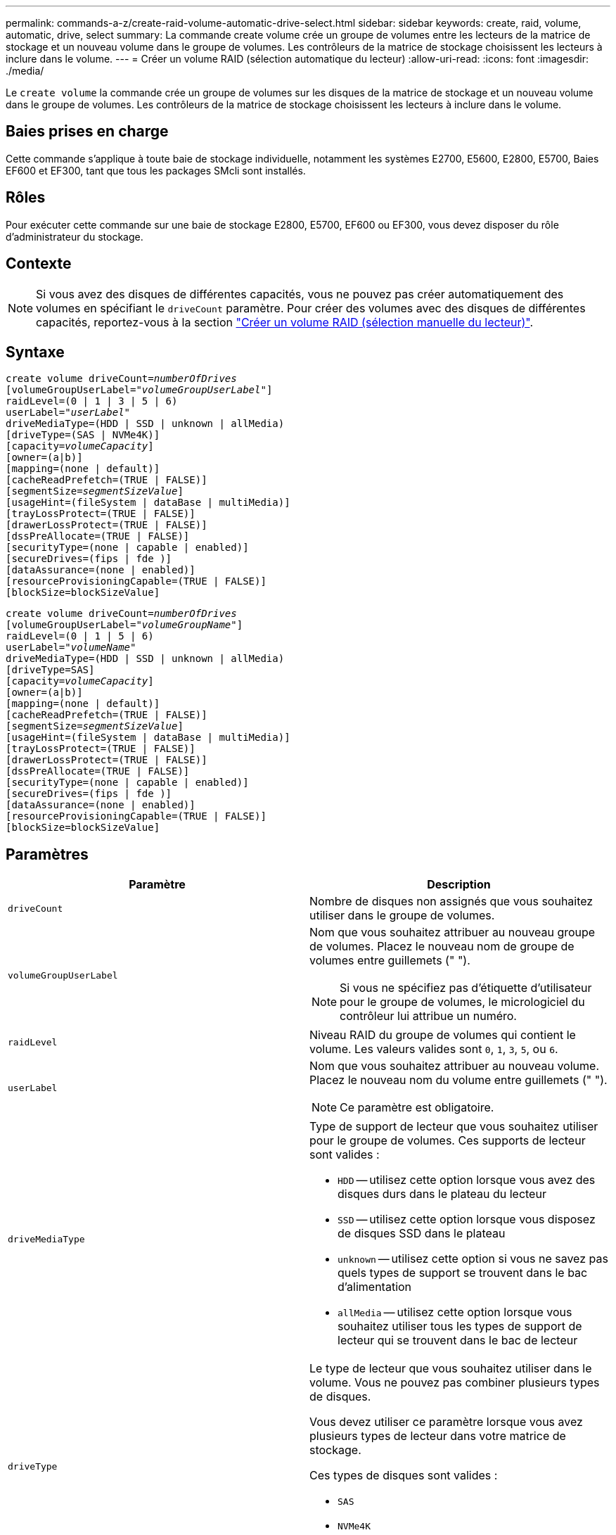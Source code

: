 ---
permalink: commands-a-z/create-raid-volume-automatic-drive-select.html 
sidebar: sidebar 
keywords: create, raid, volume, automatic, drive, select 
summary: La commande create volume crée un groupe de volumes entre les lecteurs de la matrice de stockage et un nouveau volume dans le groupe de volumes. Les contrôleurs de la matrice de stockage choisissent les lecteurs à inclure dans le volume. 
---
= Créer un volume RAID (sélection automatique du lecteur)
:allow-uri-read: 
:icons: font
:imagesdir: ./media/


[role="lead"]
Le `create volume` la commande crée un groupe de volumes sur les disques de la matrice de stockage et un nouveau volume dans le groupe de volumes. Les contrôleurs de la matrice de stockage choisissent les lecteurs à inclure dans le volume.



== Baies prises en charge

Cette commande s'applique à toute baie de stockage individuelle, notamment les systèmes E2700, E5600, E2800, E5700, Baies EF600 et EF300, tant que tous les packages SMcli sont installés.



== Rôles

Pour exécuter cette commande sur une baie de stockage E2800, E5700, EF600 ou EF300, vous devez disposer du rôle d'administrateur du stockage.



== Contexte

[NOTE]
====
Si vous avez des disques de différentes capacités, vous ne pouvez pas créer automatiquement des volumes en spécifiant le `driveCount` paramètre. Pour créer des volumes avec des disques de différentes capacités, reportez-vous à la section link:create-raid-volume-manual-drive-select.html["Créer un volume RAID (sélection manuelle du lecteur)"].

====


== Syntaxe

[listing, subs="+macros"]
----
create volume driveCount=pass:quotes[_numberOfDrives_]
[volumeGroupUserLabel=pass:quotes[_"volumeGroupUserLabel"_]]
raidLevel=(0 | 1 | 3 | 5 | 6)
userLabel=pass:quotes[_"userLabel"_]
driveMediaType=(HDD | SSD | unknown | allMedia)
[driveType=(SAS | NVMe4K)]
[capacity=pass:quotes[_volumeCapacity_]]
[owner=(a|b)]
[mapping=(none | default)]
[cacheReadPrefetch=(TRUE | FALSE)]
[segmentSize=pass:quotes[_segmentSizeValue_]]
[usageHint=(fileSystem | dataBase | multiMedia)]
[trayLossProtect=(TRUE | FALSE)]
[drawerLossProtect=(TRUE | FALSE)]
[dssPreAllocate=(TRUE | FALSE)]
[securityType=(none | capable | enabled)]
[secureDrives=(fips | fde )]
[dataAssurance=(none | enabled)]
[resourceProvisioningCapable=(TRUE | FALSE)]
[blockSize=blockSizeValue]
----
[listing, subs="+macros"]
----
create volume driveCount=pass:quotes[_numberOfDrives_]
[volumeGroupUserLabel=pass:quotes[_"volumeGroupName"_]]
raidLevel=(0 | 1 | 5 | 6)
userLabel=pass:quotes[_"volumeName"_]
driveMediaType=(HDD | SSD | unknown | allMedia)
[driveType=SAS]
[capacity=pass:quotes[_volumeCapacity_]]
[owner=(a|b)]
[mapping=(none | default)]
[cacheReadPrefetch=(TRUE | FALSE)]
[segmentSize=pass:quotes[_segmentSizeValue_]]
[usageHint=(fileSystem | dataBase | multiMedia)]
[trayLossProtect=(TRUE | FALSE)]
[drawerLossProtect=(TRUE | FALSE)]
[dssPreAllocate=(TRUE | FALSE)]
[securityType=(none | capable | enabled)]
[secureDrives=(fips | fde )]
[dataAssurance=(none | enabled)]
[resourceProvisioningCapable=(TRUE | FALSE)]
[blockSize=blockSizeValue]
----


== Paramètres

|===
| Paramètre | Description 


 a| 
`driveCount`
 a| 
Nombre de disques non assignés que vous souhaitez utiliser dans le groupe de volumes.



 a| 
`volumeGroupUserLabel`
 a| 
Nom que vous souhaitez attribuer au nouveau groupe de volumes. Placez le nouveau nom de groupe de volumes entre guillemets (" ").

[NOTE]
====
Si vous ne spécifiez pas d'étiquette d'utilisateur pour le groupe de volumes, le micrologiciel du contrôleur lui attribue un numéro.

====


 a| 
`raidLevel`
 a| 
Niveau RAID du groupe de volumes qui contient le volume. Les valeurs valides sont `0`, `1`, `3`, `5`, ou `6`.



 a| 
`userLabel`
 a| 
Nom que vous souhaitez attribuer au nouveau volume. Placez le nouveau nom du volume entre guillemets (" ").

[NOTE]
====
Ce paramètre est obligatoire.

====


 a| 
`driveMediaType`
 a| 
Type de support de lecteur que vous souhaitez utiliser pour le groupe de volumes. Ces supports de lecteur sont valides :

* `HDD` -- utilisez cette option lorsque vous avez des disques durs dans le plateau du lecteur
* `SSD` -- utilisez cette option lorsque vous disposez de disques SSD dans le plateau
* `unknown` -- utilisez cette option si vous ne savez pas quels types de support se trouvent dans le bac d'alimentation
* `allMedia` -- utilisez cette option lorsque vous souhaitez utiliser tous les types de support de lecteur qui se trouvent dans le bac de lecteur




 a| 
`driveType`
 a| 
Le type de lecteur que vous souhaitez utiliser dans le volume. Vous ne pouvez pas combiner plusieurs types de disques.

Vous devez utiliser ce paramètre lorsque vous avez plusieurs types de lecteur dans votre matrice de stockage.

Ces types de disques sont valides :

* `SAS`
* `NVMe4K`


Si vous ne spécifiez pas de type de lecteur, la commande est définie par défaut sur `any type`.



 a| 
`capacity`
 a| 
Taille du volume que vous ajoutez à la matrice de stockage. La taille est définie en unités de `bytes`, `KB`, `MB`, `GB`, ou `TB`.



 a| 
`owner`
 a| 
Contrôleur qui détient le volume. Les identifiants de contrôleur valides sont `a` ou `b`, où `a` Est le contrôleur dans le slot A, et `b` Est le contrôleur associé au slot B. Si vous ne spécifiez pas de propriétaire, le micrologiciel du contrôleur détermine le propriétaire.



 a| 
`cacheReadPrefetch`
 a| 
Paramètre permettant d'activer ou de désactiver la lecture préalable du cache. Pour désactiver la lecture préalable du cache, définissez ce paramètre sur `FALSE`. Pour activer la lecture préalable du cache, définissez ce paramètre sur `TRUE`.



 a| 
`segmentSize`
 a| 
Quantité de données (en Ko) que le contrôleur écrit sur un seul disque du volume avant d'écrire les données sur le disque suivant. Les valeurs valides sont `8`, `16`, `32`, `64`, `128`, `256`, ou `512`.



 a| 
`usageHint`
 a| 
Le réglage pour les deux `cacheReadPrefetch` paramètre et le `segmentSize` paramètre devant être des valeurs par défaut. Les valeurs par défaut sont basées sur le modèle d'utilisation d'E/S type de l'application qui utilise le volume. Les valeurs valides sont `fileSystem`, `dataBase`, ou `multiMedia`.



 a| 
`trayLossProtect`
 a| 
Paramètre permettant d'appliquer la protection contre les pertes de bac lorsque vous créez le groupe de volumes. Pour appliquer la protection contre les pertes de bac, définissez ce paramètre sur `TRUE`. La valeur par défaut est `FALSE`.



 a| 
`drawerLossProtect`
 a| 
Paramètre permettant d'appliquer la protection contre les pertes de tiroirs lorsque vous créez le groupe de volumes du référentiel miroir. Pour appliquer la protection contre les pertes de tiroirs, définissez ce paramètre sur `TRUE`. La valeur par défaut est `FALSE`.



 a| 
`dssPreAllocate`
 a| 
Paramètre permettant de s'assurer que la capacité de réserve est allouée pour la taille de segment future augmente. La valeur par défaut est `TRUE`.



 a| 
`securityType`
 a| 
Paramètre permettant de spécifier le niveau de sécurité lors de la création des groupes de volumes et de tous les volumes associés. Ces paramètres sont valides :

* `none` -- le groupe de volumes et les volumes ne sont pas sécurisés.
* `capable` -- le groupe de volumes et les volumes sont capables d'avoir la sécurité définie, mais la sécurité n'a pas été activée.
* `enabled` -- la sécurité est activée pour le groupe de volumes et les volumes.




 a| 
`resourceProvisioningCapable`
 a| 
Paramètre permettant de spécifier si les capacités de provisionnement des ressources sont activées. Pour désactiver le provisionnement de ressources, définissez ce paramètre sur `FALSE`. La valeur par défaut est `TRUE`.



 a| 
`mapping`
 a| 
Ce paramètre vous permet de mapper le volume à un hôte. Si vous souhaitez mapper ultérieurement, définissez ce paramètre sur `none`. Si vous souhaitez mapper maintenant, définissez ce paramètre sur `default`. Le volume est mappé à tous les hôtes ayant accès au pool de stockage. La valeur par défaut est `none`.



 a| 
`blockSize`
 a| 
Ce paramètre définit la taille de bloc du volume en cours de création. La valeur 0 ou le paramètre non défini utilise la taille de bloc par défaut.

|===


== Remarques

Vous pouvez utiliser n'importe quelle combinaison de caractères alphanumériques, de traits d'Union et de traits de soulignement pour les noms. Les noms peuvent comporter un maximum de 30 caractères.

Le `driveCount` paramètre vous permet de choisir le nombre de lecteurs que vous souhaitez utiliser dans le groupe de volumes. Il n'est pas nécessaire d'indiquer les lecteurs par ID de bac et ID de logement. Les contrôleurs choisissent les lecteurs spécifiques à utiliser pour le groupe de volumes.

Le `owner` le paramètre définit quel contrôleur détient le volume.

Si vous ne spécifiez pas de capacité à l'aide de l' `capacity` paramètre, toute la capacité du lecteur disponible dans le groupe de volumes est utilisée. Si vous ne spécifiez pas d'unités de capacité, `bytes` est utilisé comme valeur par défaut.



== Taille du segment

La taille d'un segment détermine le nombre de blocs de données que le contrôleur écrit sur un seul disque du volume avant d'écrire des données sur le disque suivant. Chaque bloc de données stocke 512 octets de données. Le bloc de données est la plus petite unité de stockage. La taille d'un segment détermine le nombre de blocs de données qu'il contient. Par exemple, un segment de 8 Ko contient 16 blocs de données. Un segment de 64 Ko contient 128 blocs de données.

Lorsque vous entrez une valeur pour la taille du segment, la valeur est vérifiée par rapport aux valeurs prises en charge fournies par le contrôleur au moment de l'exécution. Si la valeur saisie n'est pas valide, le contrôleur renvoie une liste de valeurs valides. L'utilisation d'un lecteur unique pour une seule demande laisse les autres lecteurs disponibles pour traiter simultanément d'autres demandes. Si le volume se trouve dans un environnement où un utilisateur unique transfère de grandes unités de données (comme le multimédia), les performances sont optimisées lorsqu'une seule demande de transfert de données est traitée avec une seule bande de données. (Une bande de données est la taille du segment multipliée par le nombre de disques du groupe de volumes utilisés pour le transfert de données.) Dans ce cas, plusieurs disques sont utilisés pour la même demande, mais chaque disque n'est accessible qu'une seule fois.

Pour des performances optimales dans une base de données multi-utilisateurs ou un environnement de stockage de système de fichiers, définissez la taille de votre segment afin de minimiser le nombre de lecteurs requis pour répondre à une demande de transfert de données.



== Conseils d'utilisation

[NOTE]
====
Il n'est pas nécessaire de saisir une valeur pour le `cacheReadPrefetch` ou le `segmentSize` paramètre. Si vous ne saisissez aucune valeur, le micrologiciel du contrôleur utilise le `usageHint` paramètre avec `fileSystem` comme valeur par défaut. Saisie d'une valeur pour le `usageHint` et une valeur pour le `cacheReadPrefetch` ou une valeur pour le `segmentSize` le paramètre n'entraîne pas d'erreur. La valeur que vous saisissez pour le `cacheReadPrefetch` ou le `segmentSize` le paramètre prend priorité sur la valeur de `usageHint` paramètre. La taille du segment et les paramètres de lecture préalable en cache pour différents conseils d'utilisation sont indiqués dans le tableau suivant :

====
|===
| Indice d'utilisation | Réglage de la taille du segment | Paramètre de préextraction de lecture dynamique du cache 


 a| 
Système de fichiers
 a| 
128 KO
 a| 
Activé



 a| 
Base de données
 a| 
128 KO
 a| 
Activé



 a| 
Multimédia
 a| 
256 KO
 a| 
Activé

|===


== Préextraction de lecture du cache

La lecture préalable en cache permet au contrôleur de copier des blocs de données supplémentaires dans le cache pendant que le contrôleur lit et copie les blocs de données requis par l'hôte depuis le disque vers le cache. Cette action augmente le risque d'une future demande de données à partir du cache. Le préchargement de lecture du cache est important pour les applications multimédia qui utilisent des transferts de données séquentiels. Valeurs valides pour le `cacheReadPrefetch` les paramètres sont `TRUE` ou `FALSE`. La valeur par défaut est `TRUE`.



== Type de sécurité

Utilisez le `securityType` paramètre pour spécifier les paramètres de sécurité de la matrice de stockage.

Avant de pouvoir régler le `securityType` paramètre à `enabled`, vous devez créer une clé de sécurité de la matrice de stockage. Utilisez le `create storageArray securityKey` commande permettant de créer une clé de sécurité de la matrice de stockage. Ces commandes sont liées à la clé de sécurité :

* `create storageArray securityKey`
* `export storageArray securityKey`
* `import storageArray securityKey`
* `set storageArray securityKey`
* `enable volumeGroup [volumeGroupName] security`
* `enable diskPool [diskPoolName] security`




== Sécuriser les disques

Les disques sécurisés peuvent être des disques FDE (Full Disk Encryption) ou FIPS (Federal information Processing Standard). Utilisez le `secureDrives` paramètre pour spécifier le type de disques sécurisés à utiliser. Les valeurs que vous pouvez utiliser sont les suivantes `fips` et `fde`.



== Protection contre les pertes de bac et protection contre les pertes de tiroir

Pour activer la protection contre les pertes des tiroirs/bacs, reportez-vous aux tableaux suivants pour obtenir des critères supplémentaires :

|===
| Niveau | Critères pour la protection contre les pertes du plateau | Nombre minimum de bacs requis 


 a| 
`Disk Pool`
 a| 
Le pool de disques ne contient pas plus de deux lecteurs dans un bac unique
 a| 
6



 a| 
`RAID 6`
 a| 
Le groupe de volumes ne contient pas plus de deux lecteurs dans un bac unique
 a| 
3



 a| 
`RAID 3` ou `RAID 5`
 a| 
Chaque lecteur du groupe de volumes se trouve dans un bac distinct
 a| 
3



 a| 
`RAID 1`
 a| 
Chaque lecteur d'une paire RAID 1 doit se trouver dans un bac distinct
 a| 
2



 a| 
`RAID 0`
 a| 
Impossible d'obtenir la protection contre les pertes du bac.
 a| 
Sans objet

|===
|===
| Niveau | Critères pour la protection contre les pertes de tiroirs | Nombre minimum de tiroirs requis 


 a| 
`Disk Pool`
 a| 
Le pool comprend des disques des cinq tiroirs et il y a un nombre égal de disques dans chaque tiroir. Un plateau de 60 lecteurs peut atteindre la protection contre les pertes de tiroirs lorsque le pool de disques contient 15, 20, 25, 30, 35, 40, 45, 50, 55 ou 60 disques.
 a| 
5



 a| 
`RAID 6`
 a| 
Le groupe de volumes ne contient pas plus de deux disques dans un tiroir unique.
 a| 
3



 a| 
`RAID 3` ou `RAID 5`
 a| 
Chaque lecteur du groupe de volumes se trouve dans un tiroir distinct.
 a| 
3



 a| 
`RAID 1`
 a| 
Chaque lecteur d'une paire symétrique doit être placé dans un tiroir séparé.
 a| 
2



 a| 
`RAID 0`
 a| 
Impossible d'obtenir la protection contre la perte de tiroir.
 a| 
Sans objet

|===


== Exemple de commande

[listing]
----
create volume driveCount=2 volumeGroupUserLabel="FIPS_VG" raidLevel=1 userLabel="FIPS_V"
----
[listing]
----
driveMediaType=HDD securityType=capable secureDrives=fips
----


== Niveau minimal de firmware

7.10 ajoute la fonctionnalité RAID de niveau 6 et `dssPreAllocate` paramètre.

7.50 ajoute le `securityType` paramètre.

7.60 ajoute le `drawerLossProtect` paramètre.

7.75 ajoute le `dataAssurance` paramètre.

8.25 ajoute le `secureDrives` paramètre.

8.63 ajoute le `resourceProvisioningCapable` paramètre.

11.70 ajoute le `blockSize` paramètre.
